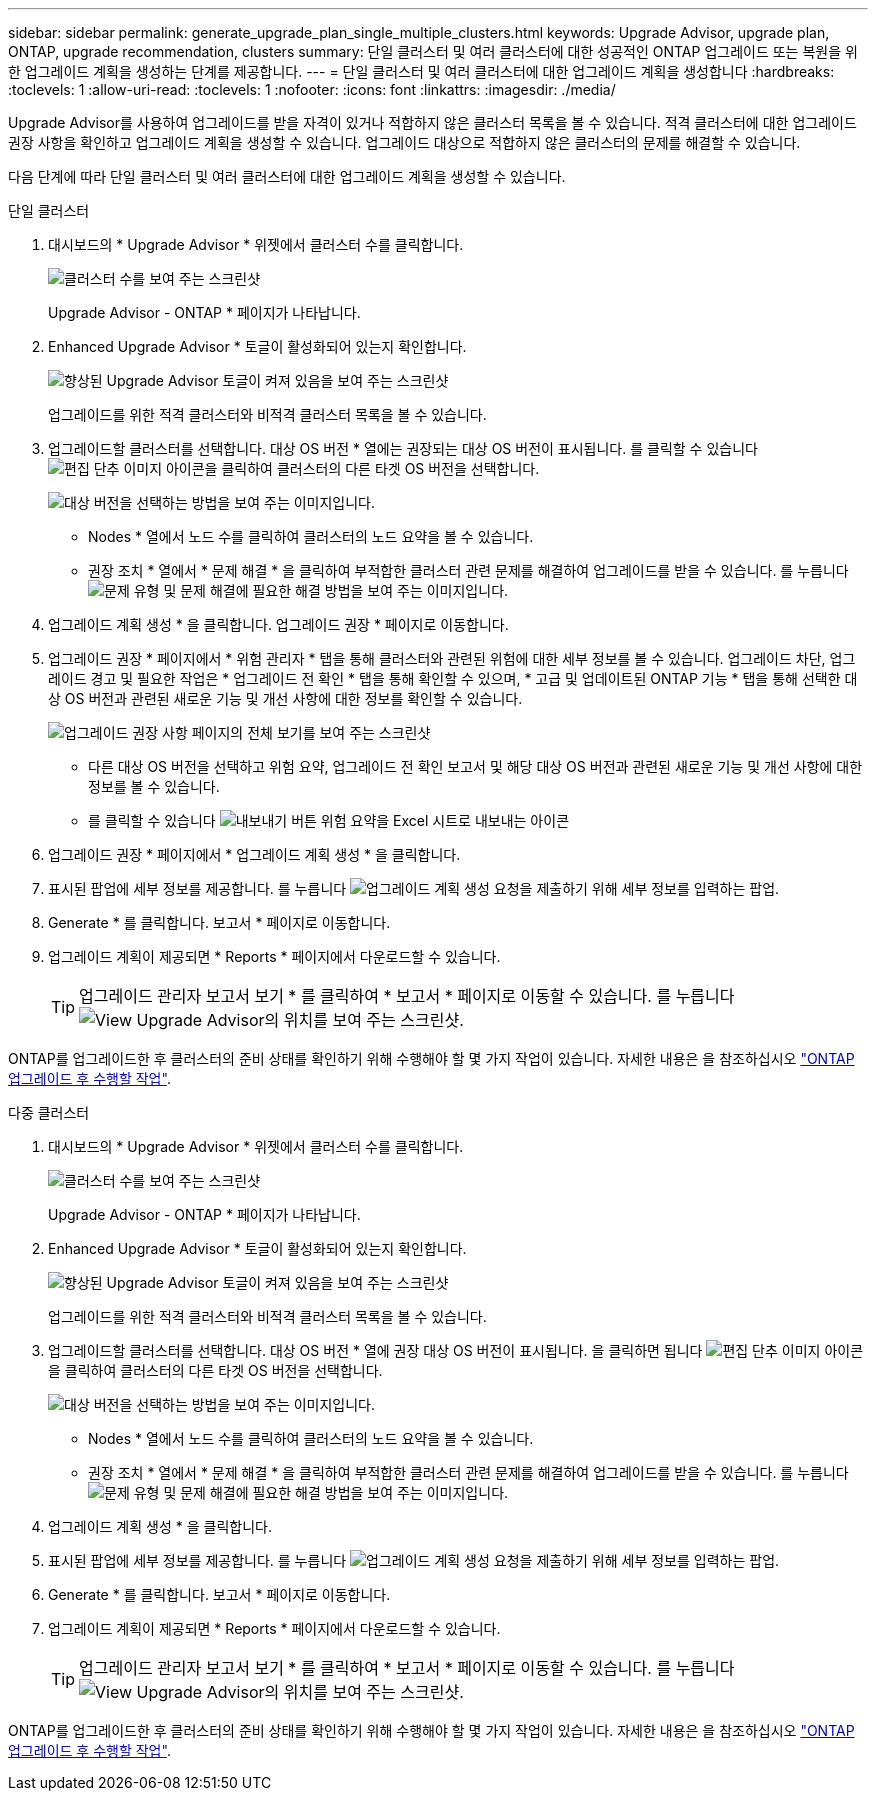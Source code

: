 ---
sidebar: sidebar 
permalink: generate_upgrade_plan_single_multiple_clusters.html 
keywords: Upgrade Advisor, upgrade plan, ONTAP, upgrade recommendation, clusters 
summary: 단일 클러스터 및 여러 클러스터에 대한 성공적인 ONTAP 업그레이드 또는 복원을 위한 업그레이드 계획을 생성하는 단계를 제공합니다. 
---
= 단일 클러스터 및 여러 클러스터에 대한 업그레이드 계획을 생성합니다
:hardbreaks:
:toclevels: 1
:allow-uri-read: 
:toclevels: 1
:nofooter: 
:icons: font
:linkattrs: 
:imagesdir: ./media/


[role="lead"]
Upgrade Advisor를 사용하여 업그레이드를 받을 자격이 있거나 적합하지 않은 클러스터 목록을 볼 수 있습니다. 적격 클러스터에 대한 업그레이드 권장 사항을 확인하고 업그레이드 계획을 생성할 수 있습니다. 업그레이드 대상으로 적합하지 않은 클러스터의 문제를 해결할 수 있습니다.

다음 단계에 따라 단일 클러스터 및 여러 클러스터에 대한 업그레이드 계획을 생성할 수 있습니다.

[role="tabbed-block"]
====
.단일 클러스터
--
. 대시보드의 * Upgrade Advisor * 위젯에서 클러스터 수를 클릭합니다.
+
image:ua_widget.png["클러스터 수를 보여 주는 스크린샷"]

+
Upgrade Advisor - ONTAP * 페이지가 나타납니다.

. Enhanced Upgrade Advisor * 토글이 활성화되어 있는지 확인합니다.
+
image:r_enhanced_ua_toggle.png["향상된 Upgrade Advisor 토글이 켜져 있음을 보여 주는 스크린샷"]

+
업그레이드를 위한 적격 클러스터와 비적격 클러스터 목록을 볼 수 있습니다.

. 업그레이드할 클러스터를 선택합니다.
대상 OS 버전 * 열에는 권장되는 대상 OS 버전이 표시됩니다. 를 클릭할 수 있습니다 image:edit_icon.png["편집 단추 이미지"] 아이콘을 클릭하여 클러스터의 다른 타겟 OS 버전을 선택합니다.
+
image:r_ua_select_target_OS_version_single_cluster.png["대상 버전을 선택하는 방법을 보여 주는 이미지입니다."]

+
** Nodes * 열에서 노드 수를 클릭하여 클러스터의 노드 요약을 볼 수 있습니다.
** 권장 조치 * 열에서 * 문제 해결 * 을 클릭하여 부적합한 클러스터 관련 문제를 해결하여 업그레이드를 받을 수 있습니다.
 를 누릅니다
image:r_ua_resolve_issue.png["문제 유형 및 문제 해결에 필요한 해결 방법을 보여 주는 이미지입니다."]


. 업그레이드 계획 생성 * 을 클릭합니다.
업그레이드 권장 * 페이지로 이동합니다.
. 업그레이드 권장 * 페이지에서 * 위험 관리자 * 탭을 통해 클러스터와 관련된 위험에 대한 세부 정보를 볼 수 있습니다. 업그레이드 차단, 업그레이드 경고 및 필요한 작업은 * 업그레이드 전 확인 * 탭을 통해 확인할 수 있으며, * 고급 및 업데이트된 ONTAP 기능 * 탭을 통해 선택한 대상 OS 버전과 관련된 새로운 기능 및 개선 사항에 대한 정보를 확인할 수 있습니다.
+
image:r_ua_upgrade_recommendation_page.png["업그레이드 권장 사항 페이지의 전체 보기를 보여 주는 스크린샷"]

+
** 다른 대상 OS 버전을 선택하고 위험 요약, 업그레이드 전 확인 보고서 및 해당 대상 OS 버전과 관련된 새로운 기능 및 개선 사항에 대한 정보를 볼 수 있습니다.
** 를 클릭할 수 있습니다 image:ua_export_icon.png["내보내기 버튼"] 위험 요약을 Excel 시트로 내보내는 아이콘


. 업그레이드 권장 * 페이지에서 * 업그레이드 계획 생성 * 을 클릭합니다.
. 표시된 팝업에 세부 정보를 제공합니다.
  를 누릅니다
image:ua_generate_single_clusters_plan.png["업그레이드 계획 생성 요청을 제출하기 위해 세부 정보를 입력하는 팝업."]
. Generate * 를 클릭합니다.
보고서 * 페이지로 이동합니다.
. 업그레이드 계획이 제공되면 * Reports * 페이지에서 다운로드할 수 있습니다.
+

TIP: 업그레이드 관리자 보고서 보기 * 를 클릭하여 * 보고서 * 페이지로 이동할 수 있습니다.
 를 누릅니다
image:r_ua_view_reports.png["View Upgrade Advisor의 위치를 보여 주는 스크린샷. "]



ONTAP를 업그레이드한 후 클러스터의 준비 상태를 확인하기 위해 수행해야 할 몇 가지 작업이 있습니다. 자세한 내용은 을 참조하십시오 link:https://docs.netapp.com/us-en/ontap/upgrade/task_what_to_do_after_upgrade.html["ONTAP 업그레이드 후 수행할 작업"].

--
.다중 클러스터
--
. 대시보드의 * Upgrade Advisor * 위젯에서 클러스터 수를 클릭합니다.
+
image:ua_widget.png["클러스터 수를 보여 주는 스크린샷"]

+
Upgrade Advisor - ONTAP * 페이지가 나타납니다.

. Enhanced Upgrade Advisor * 토글이 활성화되어 있는지 확인합니다.
+
image:r_enhanced_ua_toggle.png["향상된 Upgrade Advisor 토글이 켜져 있음을 보여 주는 스크린샷"]

+
업그레이드를 위한 적격 클러스터와 비적격 클러스터 목록을 볼 수 있습니다.

. 업그레이드할 클러스터를 선택합니다.
대상 OS 버전 * 열에 권장 대상 OS 버전이 표시됩니다. 을 클릭하면 됩니다 image:edit_icon.png["편집 단추 이미지"] 아이콘을 클릭하여 클러스터의 다른 타겟 OS 버전을 선택합니다.
+
image:r_ua_select_target_OS_version.png["대상 버전을 선택하는 방법을 보여 주는 이미지입니다."]

+
** Nodes * 열에서 노드 수를 클릭하여 클러스터의 노드 요약을 볼 수 있습니다.
** 권장 조치 * 열에서 * 문제 해결 * 을 클릭하여 부적합한 클러스터 관련 문제를 해결하여 업그레이드를 받을 수 있습니다.
 를 누릅니다
image:r_ua_resolve_issue.png["문제 유형 및 문제 해결에 필요한 해결 방법을 보여 주는 이미지입니다."]


. 업그레이드 계획 생성 * 을 클릭합니다.
. 표시된 팝업에 세부 정보를 제공합니다.
  를 누릅니다
image:ua_generate_multiple_clusters_plan.png["업그레이드 계획 생성 요청을 제출하기 위해 세부 정보를 입력하는 팝업."]
. Generate * 를 클릭합니다.
보고서 * 페이지로 이동합니다.
. 업그레이드 계획이 제공되면 * Reports * 페이지에서 다운로드할 수 있습니다.
+

TIP: 업그레이드 관리자 보고서 보기 * 를 클릭하여 * 보고서 * 페이지로 이동할 수 있습니다.
 를 누릅니다
image:r_ua_view_reports.png["View Upgrade Advisor의 위치를 보여 주는 스크린샷. "]



ONTAP를 업그레이드한 후 클러스터의 준비 상태를 확인하기 위해 수행해야 할 몇 가지 작업이 있습니다. 자세한 내용은 을 참조하십시오 link:https://docs.netapp.com/us-en/ontap/upgrade/task_what_to_do_after_upgrade.html["ONTAP 업그레이드 후 수행할 작업"].

--
====